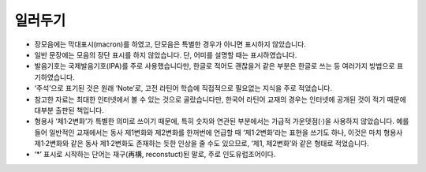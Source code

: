 일러두기
========

* 장모음에는 막대표시(macron)를 하였고, 단모음은 특별한 경우가 아니면 표시하지 않았습니다.
* 일반 문장에는 모음의 장단 표시를 하지 않았습니다. 단, 어미를 설명할 때는 표시하였습니다.
* 발음기호는 국제발음기호(IPA)를 주로 사용했습니다만, 한글로 적어도 괜찮을거 같은 부분은 한글로 쓰는 등 여러가지 방법으로 표기하였습니다.
* ‘주석’으로 표기된 것은 원래 ‘Note’로, 고전 라틴어 학습에 직접적으로 필요없는 지식을 주로 적었습니다.
* 참고한 자료는 최대한 인터넷에서 볼 수 있는 것으로 골랐습니다만, 한국어 라틴어 교재의 경우는 인터넷에 공개된 것이 적기 때문에 대부분 출판된 책입니다.
* 형용사 ‘제1·2변화’가 특별한 의미로 쓰이기 때문에, 특히 숫자와 연관된 부분에서는 가급적 가운뎃점(·)을 사용하지 않았습니다. 예를 들어 일반적인 교재에서는 동사 제1변화와 제2변화를 한꺼번에 언급할 때 ‘제1·2변화’라는 표현을 쓰기도 하나, 이것은 마치 형용사 제1·2변화와 같은 동사 제1·2변화도 존재하는 듯한 인상을 줄 수도 있으므로, ‘제1, 제2변화’와 같은 형태로 적었습니다.
* ‘\*’ 표시로 시작하는 단어는 재구(再構, reconstuct)된 말로, 주로 인도유럽조어이다.
